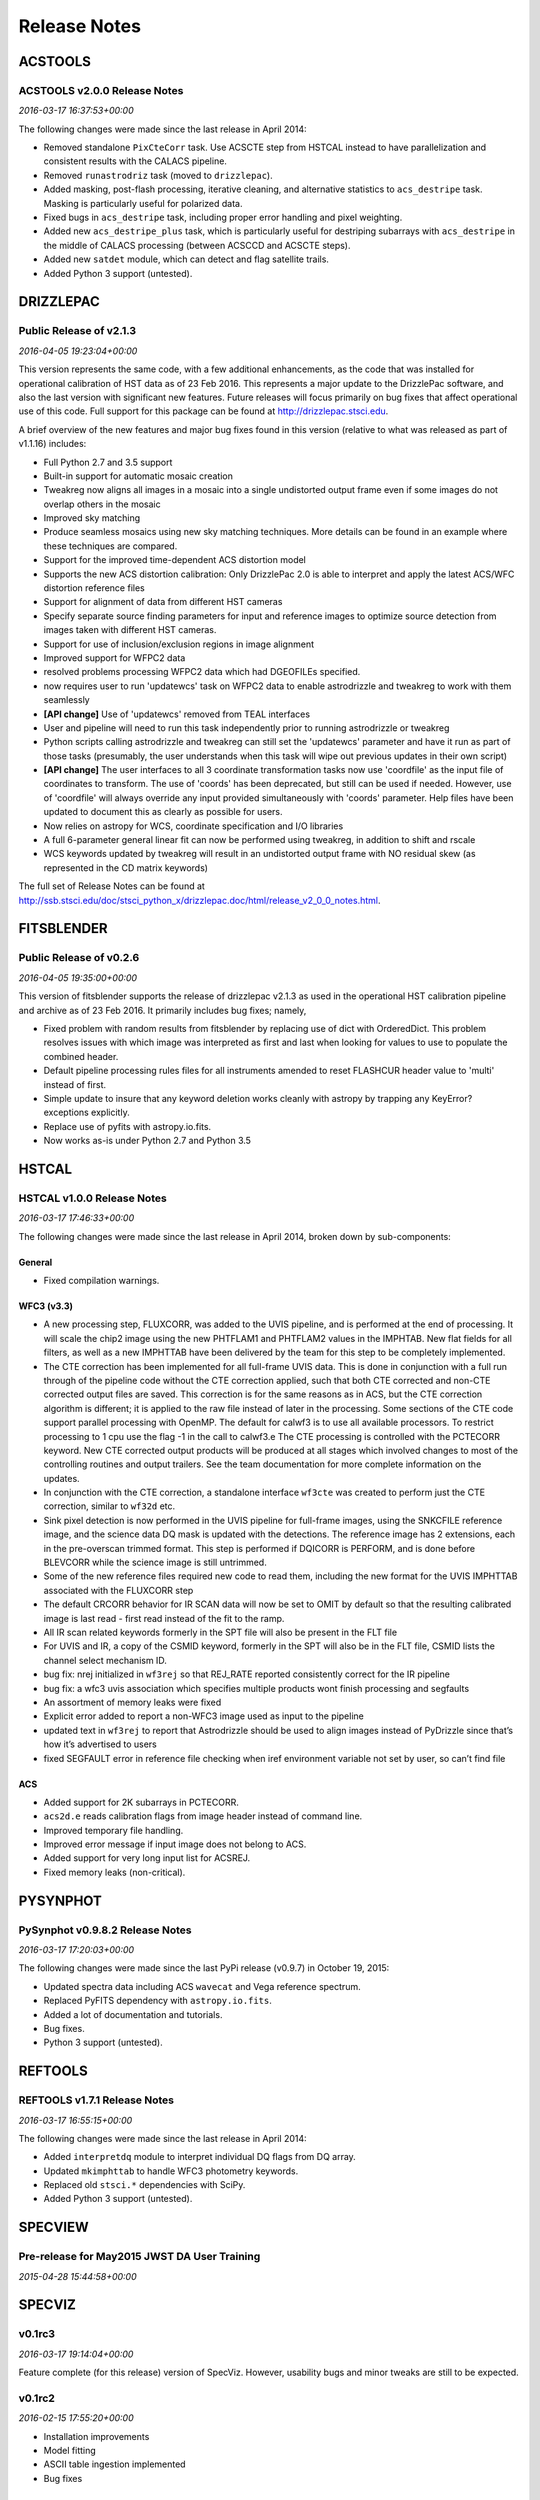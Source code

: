 Release Notes
=============

ACSTOOLS
--------

ACSTOOLS v2.0.0 Release Notes
~~~~~~~~~~~~~~~~~~~~~~~~~~~~~

*2016-03-17 16:37:53+00:00*

The following changes were made since the last release in April 2014:

-  Removed standalone ``PixCteCorr`` task. Use ACSCTE step from HSTCAL
   instead to have parallelization and consistent results with the
   CALACS pipeline.

-  Removed ``runastrodriz`` task (moved to ``drizzlepac``).

-  Added masking, post-flash processing, iterative cleaning, and
   alternative statistics to ``acs_destripe`` task. Masking is
   particularly useful for polarized data.

-  Fixed bugs in ``acs_destripe`` task, including proper error handling
   and pixel weighting.

-  Added new ``acs_destripe_plus`` task, which is particularly useful
   for destriping subarrays with ``acs_destripe`` in the middle of
   CALACS processing (between ACSCCD and ACSCTE steps).

-  Added new ``satdet`` module, which can detect and flag satellite
   trails.

-  Added Python 3 support (untested).

DRIZZLEPAC
----------

Public Release of v2.1.3
~~~~~~~~~~~~~~~~~~~~~~~~

*2016-04-05 19:23:04+00:00*

This version represents the same code, with a few additional
enhancements, as the code that was installed for operational calibration
of HST data as of 23 Feb 2016. This represents a major update to the
DrizzlePac software, and also the last version with significant new
features. Future releases will focus primarily on bug fixes that affect
operational use of this code. Full support for this package can be found
at http://drizzlepac.stsci.edu.

A brief overview of the new features and major bug fixes found in this
version (relative to what was released as part of v1.1.16) includes:

-  Full Python 2.7 and 3.5 support

-  Built-in support for automatic mosaic creation

-  Tweakreg now aligns all images in a mosaic into a single undistorted
   output frame even if some images do not overlap others in the mosaic

-  Improved sky matching

-  Produce seamless mosaics using new sky matching techniques. More
   details can be found in an example where these techniques are
   compared.

-  Support for the improved time-dependent ACS distortion model

-  Supports the new ACS distortion calibration: Only DrizzlePac 2.0 is
   able to interpret and apply the latest ACS/WFC distortion reference
   files

-  Support for alignment of data from different HST cameras

-  Specify separate source finding parameters for input and reference
   images to optimize source detection from images taken with different
   HST cameras.

-  Support for use of inclusion/exclusion regions in image alignment

-  Improved support for WFPC2 data

-  resolved problems processing WFPC2 data which had DGEOFILEs
   specified.

-  now requires user to run 'updatewcs' task on WFPC2 data to enable
   astrodrizzle and tweakreg to work with them seamlessly

-  **[API change]** Use of 'updatewcs' removed from TEAL interfaces

-  User and pipeline will need to run this task independently prior to
   running astrodrizzle or tweakreg

-  Python scripts calling astrodrizzle and tweakreg can still set the
   'updatewcs' parameter and have it run as part of those tasks
   (presumably, the user understands when this task will wipe out
   previous updates in their own script)

-  **[API change]** The user interfaces to all 3 coordinate
   transformation tasks now use 'coordfile' as the input file of
   coordinates to transform. The use of 'coords' has been deprecated,
   but still can be used if needed. However, use of 'coordfile' will
   always override any input provided simultaneously with 'coords'
   parameter. Help files have been updated to document this as clearly
   as possible for users.

-  Now relies on astropy for WCS, coordinate specification and I/O
   libraries

-  A full 6-parameter general linear fit can now be performed using
   tweakreg, in addition to shift and rscale

-  WCS keywords updated by tweakreg will result in an undistorted output
   frame with NO residual skew (as represented in the CD matrix
   keywords)

The full set of Release Notes can be found at
http://ssb.stsci.edu/doc/stsci\_python\_x/drizzlepac.doc/html/release\_v2\_0\_0\_notes.html.

FITSBLENDER
-----------

Public Release of v0.2.6
~~~~~~~~~~~~~~~~~~~~~~~~

*2016-04-05 19:35:00+00:00*

This version of fitsblender supports the release of drizzlepac v2.1.3 as
used in the operational HST calibration pipeline and archive as of 23
Feb 2016. It primarily includes bug fixes; namely,

-  Fixed problem with random results from fitsblender by replacing use
   of dict with OrderedDict. This problem resolves issues with which
   image was interpreted as first and last when looking for values to
   use to populate the combined header.

-  Default pipeline processing rules files for all instruments amended
   to reset FLASHCUR header value to 'multi' instead of first.

-  Simple update to insure that any keyword deletion works cleanly with
   astropy by trapping any KeyError? exceptions explicitly.

-  Replace use of pyfits with astropy.io.fits.

-  Now works as-is under Python 2.7 and Python 3.5

HSTCAL
------

HSTCAL v1.0.0 Release Notes
~~~~~~~~~~~~~~~~~~~~~~~~~~~

*2016-03-17 17:46:33+00:00*

The following changes were made since the last release in April 2014,
broken down by sub-components:

General
^^^^^^^

-  Fixed compilation warnings.

WFC3 (v3.3)
^^^^^^^^^^^

-  A new processing step, FLUXCORR, was added to the UVIS pipeline, and
   is performed at the end of processing. It will scale the chip2 image
   using the new PHTFLAM1 and PHTFLAM2 values in the IMPHTAB. New flat
   fields for all filters, as well as a new IMPHTTAB have been delivered
   by the team for this step to be completely implemented.

-  The CTE correction has been implemented for all full-frame UVIS data.
   This is done in conjunction with a full run through of the pipeline
   code without the CTE correction applied, such that both CTE corrected
   and non-CTE corrected output files are saved. This correction is for
   the same reasons as in ACS, but the CTE correction algorithm is
   different; it is applied to the raw file instead of later in the
   processing. Some sections of the CTE code support parallel processing
   with OpenMP. The default for calwf3 is to use all available
   processors. To restrict processing to 1 cpu use the flag -1 in the
   call to calwf3.e The CTE processing is controlled with the PCTECORR
   keyword. New CTE corrected output products will be produced at all
   stages which involved changes to most of the controlling routines and
   output trailers. See the team documentation for more complete
   information on the updates.

-  In conjunction with the CTE correction, a standalone interface
   ``wf3cte`` was created to perform just the CTE correction, similar to
   ``wf32d`` etc.

-  Sink pixel detection is now performed in the UVIS pipeline for
   full-frame images, using the SNKCFILE reference image, and the
   science data DQ mask is updated with the detections. The reference
   image has 2 extensions, each in the pre-overscan trimmed format. This
   step is performed if DQICORR is PERFORM, and is done before BLEVCORR
   while the science image is still untrimmed.

-  Some of the new reference files required new code to read them,
   including the new format for the UVIS IMPHTTAB associated with the
   FLUXCORR step

-  The default CRCORR behavior for IR SCAN data will now be set to OMIT
   by default so that the resulting calibrated image is last read -
   first read instead of the fit to the ramp.

-  All IR scan related keywords formerly in the SPT file will also be
   present in the FLT file

-  For UVIS and IR, a copy of the CSMID keyword, formerly in the SPT
   will also be in the FLT file, CSMID lists the channel select
   mechanism ID.

-  bug fix: nrej initialized in ``wf3rej`` so that REJ\_RATE reported
   consistently correct for the IR pipeline

-  bug fix: a wfc3 uvis association which specifies multiple products
   wont finish processing and segfaults

-  An assortment of memory leaks were fixed

-  Explicit error added to report a non-WFC3 image used as input to the
   pipeline

-  updated text in ``wf3rej`` to report that Astrodrizzle should be used
   to align images instead of PyDrizzle since that’s how it’s advertised
   to users

-  fixed SEGFAULT error in reference file checking when iref environment
   variable not set by user, so can’t find file

ACS
^^^

-  Added support for 2K subarrays in PCTECORR.

-  ``acs2d.e`` reads calibration flags from image header instead of
   command line.

-  Improved temporary file handling.

-  Improved error message if input image does not belong to ACS.

-  Added support for very long input list for ACSREJ.

-  Fixed memory leaks (non-critical).

PYSYNPHOT
---------

PySynphot v0.9.8.2 Release Notes
~~~~~~~~~~~~~~~~~~~~~~~~~~~~~~~~

*2016-03-17 17:20:03+00:00*

The following changes were made since the last PyPi release (v0.9.7) in
October 19, 2015:

-  Updated spectra data including ACS ``wavecat`` and Vega reference
   spectrum.

-  Replaced PyFITS dependency with ``astropy.io.fits``.

-  Added a lot of documentation and tutorials.

-  Bug fixes.

-  Python 3 support (untested).

REFTOOLS
--------

REFTOOLS v1.7.1 Release Notes
~~~~~~~~~~~~~~~~~~~~~~~~~~~~~

*2016-03-17 16:55:15+00:00*

The following changes were made since the last release in April 2014:

-  Added ``interpretdq`` module to interpret individual DQ flags from DQ
   array.

-  Updated ``mkimphttab`` to handle WFC3 photometry keywords.

-  Replaced old ``stsci.*`` dependencies with SciPy.

-  Added Python 3 support (untested).

SPECVIEW
--------

Pre-release for May2015 JWST DA User Training
~~~~~~~~~~~~~~~~~~~~~~~~~~~~~~~~~~~~~~~~~~~~~

*2015-04-28 15:44:58+00:00*

SPECVIZ
-------

v0.1rc3
~~~~~~~

*2016-03-17 19:14:04+00:00*

Feature complete (for this release) version of SpecViz. However,
usability bugs and minor tweaks are still to be expected.

v0.1rc2
~~~~~~~

*2016-02-15 17:55:20+00:00*

-  Installation improvements

-  Model fitting

-  ASCII table ingestion implemented

-  Bug fixes

STSCI.TOOLS
-----------

stsci.tools v3.4.1 Release Notes
~~~~~~~~~~~~~~~~~~~~~~~~~~~~~~~~

*2016-03-17 17:08:24+00:00*

The following changes were made since the last release in October 19,
2015:

-  New ``convertlog`` task, which converts ASCII trailer files into FITS
   files to replace use of IRAF ``stwfits`` in HST pipeline operations.

-  Bug fixes.

-  Python 3 support.

WFPC2TOOLS
----------

WFPC2TOOLS v1.0.3 Release Notes
~~~~~~~~~~~~~~~~~~~~~~~~~~~~~~~

*2016-03-17 16:44:13+00:00*

The following changes were made since the last release in April 2014:

-  Replaced old ``stsci.*`` dependencies with SciPy.

-  Added Python 3 support (untested).
